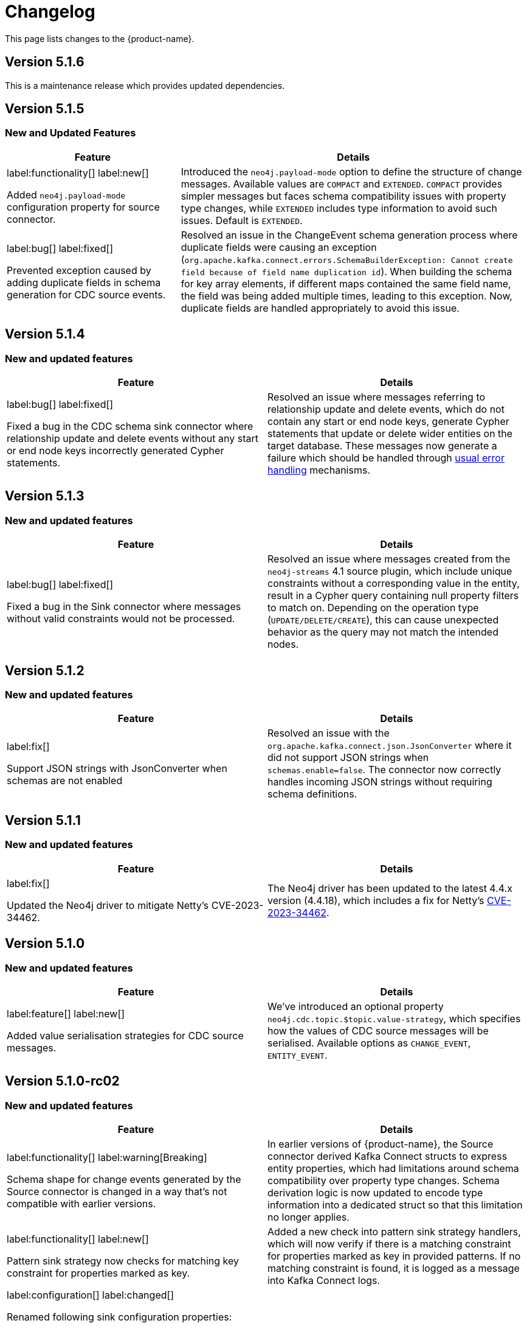 = Changelog

This page lists changes to the {product-name}.

== Version 5.1.6

This is a maintenance release which provides updated dependencies.

== Version 5.1.5

=== New and Updated Features

[cols="1,2", options="header"]
|===
| Feature | Details

a|
label:functionality[]
label:new[]

Added `neo4j.payload-mode` configuration property for source connector.
| Introduced the `neo4j.payload-mode` option to define the structure of change messages. Available values are `COMPACT` and `EXTENDED`. `COMPACT` provides simpler messages but faces schema compatibility issues with property type changes, while `EXTENDED` includes type information to avoid such issues. Default is `EXTENDED`.

a|
label:bug[]
label:fixed[]

Prevented exception caused by adding duplicate fields in schema generation for CDC source events.
| Resolved an issue in the ChangeEvent schema generation process where duplicate fields were causing an exception (`org.apache.kafka.connect.errors.SchemaBuilderException: Cannot create field because of field name duplication id`). When building the schema for key array elements, if different maps contained the same field name, the field was being added multiple times, leading to this exception. Now, duplicate fields are handled appropriately to avoid this issue.
|===

== Version 5.1.4

=== New and updated features

[cols="2",options="header"]
|===
| Feature
| Details

a|
label:bug[]
label:fixed[]

Fixed a bug in the CDC schema sink connector where relationship update and delete events without any start or end node keys incorrectly generated Cypher statements.
a| Resolved an issue where messages referring to relationship update and delete events, which do not contain any start or end node keys, generate Cypher statements that update or delete wider entities on the target database.
These messages now generate a failure which should be handled through xref:sink/error-handling.adoc[usual error handling] mechanisms.
|===

== Version 5.1.3

=== New and updated features

[cols="2",options="header"]
|===
| Feature
| Details

a|
label:bug[]
label:fixed[]

Fixed a bug in the Sink connector where messages without valid constraints would not be processed.
a| Resolved an issue where messages created from the `neo4j-streams` 4.1 source plugin, which include unique constraints without a corresponding value in the entity, result in a Cypher query containing null property filters to match on.
Depending on the operation type (`UPDATE/DELETE/CREATE`), this can cause unexpected behavior as the query may not match the intended nodes.
|===

== Version 5.1.2

=== New and updated features

[cols="2",options="header"]
|===
| Feature
| Details

a|
label:fix[]

Support JSON strings with JsonConverter when schemas are not enabled
a|Resolved an issue with the `org.apache.kafka.connect.json.JsonConverter` where it did not support JSON strings when `schemas.enable=false`. The connector now correctly handles incoming JSON strings without requiring schema definitions.

|===

== Version 5.1.1

=== New and updated features

[cols="2",options="header"]
|===
| Feature
| Details

a|
label:fix[]

Updated the Neo4j driver to mitigate Netty's CVE-2023-34462.
a| The Neo4j driver has been updated to the latest 4.4.x version (4.4.18), which includes a fix for Netty's https://avd.aquasec.com/nvd/2023/cve-2023-34462/[CVE-2023-34462].

|===

== Version 5.1.0

=== New and updated features

[cols="2",options="header"]
|===
| Feature
| Details

a|
label:feature[]
label:new[]

Added value serialisation strategies for CDC source messages.
a| We've introduced an optional property `neo4j.cdc.topic.$topic.value-strategy`, which specifies how the values of CDC source messages will be serialised. Available options as `CHANGE_EVENT`, `ENTITY_EVENT`.

|===

== Version 5.1.0-rc02

=== New and updated features

[cols="2",options="header"]
|===
| Feature
| Details

a|
label:functionality[]
label:warning[Breaking]

Schema shape for change events generated by the Source connector is changed in a way that's not compatible with earlier versions.

a|
In earlier versions of {product-name}, the Source connector derived Kafka Connect structs to express entity properties, which had limitations around schema compatibility over property type changes.
Schema derivation logic is now updated to encode type information into a dedicated struct so that this limitation no longer applies.

a|
label:functionality[]
label:new[]

Pattern sink strategy now checks for matching key constraint for properties marked as key.

a|
Added a new check into pattern sink strategy handlers, which will now verify if there is a matching constraint for properties marked as key in provided patterns.
If no matching constraint is found, it is logged as a message into Kafka Connect logs.

a|
label:configuration[]
label:changed[]

Renamed following sink configuration properties:

- `neo4j.pattern.node.topic.\{TOPIC_NAME}` to `neo4j.pattern.topic.\{TOPIC_NAME}`
- `neo4j.pattern.relationship.topic.\{TOPIC_NAME}` to `neo4j.pattern.topic.\{TOPIC_NAME}`
- `neo4j.pattern.node.merge-properties` to `neo4j.pattern.merge-node-properties`
- `neo4j.pattern.relationship.merge-properties` to `neo4j.pattern.merge-relationship.properties`


a|
Improved Pattern sink configuration so that there is no need to specify pattern type as part of the configuration property name.

|===

== Version 5.1.0-rc01

=== New and updated features

[cols="2",options="header"]
|===
| Feature
| Details

a|
label:feature[]
label:new[]

Added support for error handling in sink connector.

a|
The Sink connector now has proper error handling in-place so that it can make use of Kafka Connect error handling configuration and direct failing messages into a DLQ.

a|
label:configuration[] label:removed[]

Removed following source properties:

- `neo4j.enforce-schema`

Removed following sink properties:

- `neo4j.batch-parallelize`

a|

The new version of source connector always generates messages with schema support. To disable schemas, configure your key and value converters accordingly.

The new version of sink connector does not implement any parallelization logic, and processes changes in the order they appear in the topic.

a|
label:configuration[] label:changed[]

Renamed the following configuration properties:

- `topic` to `neo4j.query.topic`

a|
The `topic` configuration for `Query` source strategy has been renamed to `neo4j.query.topic` for consistency.

a|
label:feature[]
label:configuration[]
label:new[]

Added new sink properties:

- `neo4j.cypher.bind-timestamp-as`
- `neo4j.pattern.bind-timestamp-as`
- `neo4j.pattern.bind-header-as`
- `neo4j.pattern.bind-key-as`
- `neo4j.pattern.bind-value-as`
- `neo4j.pattern.bind-value-as-event`

Added new source properties:

- `neo4j.query.poll-duration`

a|
Cypher strategy now also allows binding of message timestamp in user provided Cypher queries.

Node and relationship pattern strategies now allow binding of message timestamp, headers, key and value as separate and configurable variables in user provided patterns.

Query source strategy is re-implemented so that a `poll` cycle can be configured to wait for a configured amount of duration in which the configured query is executed multiple times until a change is discovered.

a|
label:feature[] label:new[]

Revamped pattern strategies in sink connector.
a|
Node and relationship pattern sink strategies have been re-implemented with several improvements.

- Message order is now preserved while applying changes into the database.
- Patterns now allow mapping of properties from source message to a custom property name as defined in the pattern.
- Patterns can include references to message timestamp, headers, key and value when defining properties.

|===

== Version 5.1.0-beta02

=== New and updated features

[cols="2",options="header"]
|===
| Feature
| Details


a|
label:feature[]
label:new[]

Added new sink properties:

- `neo4j.cypher.bind-header-as`
- `neo4j.cypher.bind-key-as`
- `neo4j.cypher.bind-value-as`
- `neo4j.cypher.bind-value-as-event`
a| Cypher strategy now allows binding of message headers, key and value as separate and configurable variables to be used in user provided Cypher queries.

a|
label:fix[] label:breaking[]

Schema conversion of Cypher types
a|
A problem in conversion of Cypher values from Connect values, which are defined as custom Connect types (like `Date`, `Time`, `Point`, etc.), has been fixed.
In addition to String based temporal types, we have added Struct based temporal types that will work better with all converters.
Also a new `dimension` field is added for point type, which improves it's compatibility with all converters.
These new types will be used for temporal types generated by the connector.

This had been causing problems when using Protobuf converters.

[IMPORTANT]
====
This change might break existing schema compatibility for schemas generated by earlier versions of this connector.
Please consider relaxing schema compatibility mode for those topics or start a new topic that would pick the updated schemas automatically.
====

|===

== Version 5.1.0-beta01

=== New and updated features

[cols="2",options="header"]
|===
| Feature
| Details


a|
label:feature[]
label:new[]

CDC message support for sink connector
a| Both the new CDC message format available in Neo4j Aura 5 and latest Neo4j 5.x Enterprise Edition, and old streams change message format are now supported in CDC `Source ID` and `Schema` sink strategies.

a|
label:configuration[]
label:changed[]

Some `sink` properties are renamed.
a|
In order to provide consistent and more intuitive naming we have renamed some `sink` properties. This affects the following properties (`old` -> `now`):

- `neo4j.cdc.sourceId.topic.$topic` -> `neo4j.cdc.source-id.topic.$topic`
- `neo4j.cdc.sourceId.labelName` -> `neo4j.cdc.source-id.label-name`
- `neo4j.cdc.sourceId.propertyName` -> `neo4j.cdc.source-id.property-name`

|===

== Version 5.1.0-alpha03

=== New and updated features

[cols="2",options="header"]
|===
| Feature
| Details
a|
label:configuration[]
label:changed[]

Some `sink` properties are renamed.
a|
In order to provide consistent and more intuitive naming we have renamed some `sink` properties. This affects the following properties (`old` -> `now`):

- `neo4j.topic.cypher.$topic` -> `neo4j.cypher.topic.$topic`
- `neo4j.topic.cdc.sourceId` -> `neo4j.cdc.sourceId.topic.$topic`
- `neo4j.topic.cdc.sourceId.labelName` -> `neo4j.cdc.sourceId.labelName`
- `neo4j.topic.cdc.sourceId.idName` -> `neo4j.cdc.sourceId.propertyName`
- `neo4j.topic.cdc.schema` -> `neo4j.cdc.schema.topics`
- `neo4j.topic.pattern.node.$topic` -> `neo4j.pattern.node.topic.$topic`
- `noe4j.topic.pattern.merge-node-properties` -> `neo4j.pattern.merge-node-properties`
- `neo4j.topic.pattern.relationship.$topic` -> `neo4j.pattern.relationship.topic.$topic`
- `neo4j.topic.pattern.merge-relationship-properties` -> `neo4j.pattern.merge-relationship-properties`
- `neo4j.topic.cud` -> `neo4j.cud.topics`

a|
label:functionality[]
label:changed[]

Schema for CDC events is updated.
a| We have updated a schema to be compatible for `CREATE`, `UPDATE`, and `DELETE` operations, so it would be possible to
publish them to the one Kafka topic with `backward` compatibility mode.

a|
label:bug[]
label:fixed[]

Fixed a bug with how CDC index pattern configuration is parsed
a| Previously it would be possible to receive an error if multiple continuous indexes were specified

|===

== Version 5.1.0-alpha02

=== New and updated features

[cols="2",options="header"]
|===
| Feature
| Details

a|
label:feature[]
label:new[]

Added key serialisation strategies for CDC source messages.
a| We've introduced an optional property `neo4j.cdc.topic.$topic.key-strategy`, which specifies keys of CDC source messages will be serialised. Available options as `SKIP`, `ELEMENT_ID`, `ENTITY_KEYS`, `WHOLE_VALUE`.

a|
label:functionality[]
label:changed[]

Supports new `keys` fields introduced in change events with Neo4j 5.15
a|
Neo4j 5.15 introduced a breaking change on change event schema, where the structure of the `keys` field in node and relationship change events is updated to handle multiple key constraints.
This release supports both the old and the new structure for compatibility.

|===